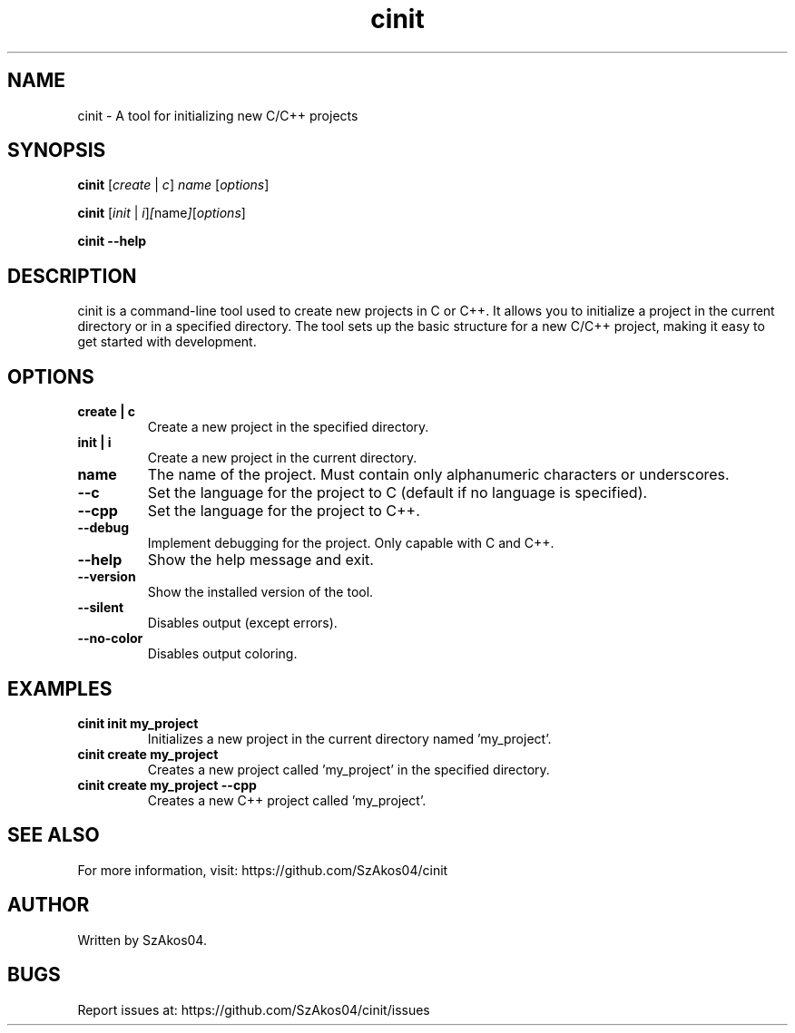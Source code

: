 .TH cinit 1 "2025-05-25" "cinit 0.0.5" "Project Initialization Tool"
.SH NAME
cinit \- A tool for initializing new C/C++ projects

.SH SYNOPSIS
.B cinit
.RI [ create " | " c ] " name " [ options ]

.B cinit
.RI [ init " | " i ] [ name ] [ options ]

.B cinit --help

.SH DESCRIPTION
cinit is a command-line tool used to create new projects in C or C++. It allows you to initialize a project in the current directory or in a specified directory. The tool sets up the basic structure for a new C/C++ project, making it easy to get started with development.

.SH OPTIONS
.TP
.B create | c
Create a new project in the specified directory.

.TP
.B init | i
Create a new project in the current directory.

.TP
.B name
The name of the project. Must contain only alphanumeric characters or underscores.

.TP
.B --c
Set the language for the project to C (default if no language is specified).

.TP
.B --cpp
Set the language for the project to C++.

.TP
.B --debug
Implement debugging for the project. Only capable with C and C++.

.TP
.B --help
Show the help message and exit.

.TP
.B --version
Show the installed version of the tool.

.TP
.B --silent
Disables output (except errors). 

.TP
.B --no-color
Disables output coloring.

.SH EXAMPLES
.TP
.B cinit init my_project
Initializes a new project in the current directory named 'my_project'.

.TP
.B cinit create my_project
Creates a new project called 'my_project' in the specified directory.

.TP
.B cinit create my_project --cpp
Creates a new C++ project called 'my_project'.

.SH SEE ALSO
For more information, visit:
https://github.com/SzAkos04/cinit

.SH AUTHOR
Written by SzAkos04.

.SH BUGS
Report issues at:
https://github.com/SzAkos04/cinit/issues
